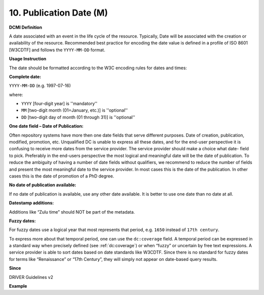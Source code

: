.. _dc:date:

10. Publication Date (M)
========================

**DCMI Definition**

A date associated with an event in the life cycle of the resource. Typically, Date will be associated with the creation or availability of the resource. Recommended best practice for encoding the date value is defined in a profile of ISO 8601 [W3CDTF] and follows the ``YYYY-MM-DD`` format.

**Usage Instruction**

The date should be formatted according to the W3C encoding rules for dates and times:

**Complete date:**

``YYYY-MM-DD`` (e.g. 1997-07-16)

where:

* ``YYYY`` [four-digit year] is ''mandatory''
* ``MM`` [two-digit month (01=January, etc.)] is ''optional''
* ``DD`` [two-digit day of month (01 through 31)] is ''optional''

**One date field – Date of Publication:**

Often repository systems have more then one date fields that serve different purposes. Date of creation, publication, modified, promotion, etc. Unqualified DC is unable to express all these dates, and for the end-user perspective it is confusing to receive more dates from the service provider. The service provider should make a choice what date- field to pick. Preferably in the end-users perspective the most logical and meaningful date will be the date of publication. To reduce the ambiguity of having a number of date fields without qualifiers, we recommend to reduce the number of fields and present the most meaningful date to the service provider. In most cases this is the date of the publication. In other cases this is the date of promotion of a PhD degree.

**No date of publication available:**

If no date of publication is available, use any other date available. It is better to use one date than no date at all.

**Datestamp additions:**

Additions like “Zulu time” should NOT be part of the metadata.

**Fuzzy dates:**

For fuzzy dates use a logical year that most represents that period, e.g. ``1650`` instead of ``17th century``.

To express more about that temporal period, one can use the ``dc:coverage`` field. A temporal period can be expressed in a standard way when precisely defined (see :ref:`dc:coverage`) or when “fuzzy” or uncertain by free text expressions. A service provider is able to sort dates based on date standards like W3CDTF. Since there is no standard for fuzzy dates for terms like “Renaissance” or “17th Century”, they will simply not appear on date-based query results.

**Since**

DRIVER Guidelines v2

**Example**

.. code-block:: xml
   :linenos:

   <dc:date>2000-12-25</dc:date>
   <dc:date>1978-02</dc:date>
   <dc:date>1650</dc:date>
